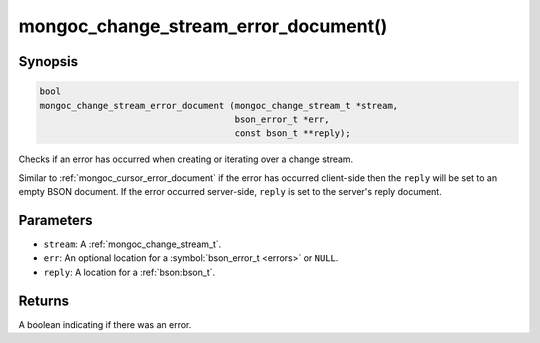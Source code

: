 .. _mongoc_change_stream_error_document

mongoc_change_stream_error_document()
=====================================

Synopsis
--------

.. code-block:: c

  bool
  mongoc_change_stream_error_document (mongoc_change_stream_t *stream,
                                       bson_error_t *err,
                                       const bson_t **reply);

Checks if an error has occurred when creating or iterating over a change stream.

Similar to :ref:`mongoc_cursor_error_document` if the error has occurred
client-side then the ``reply`` will be set to an empty BSON document. If the
error occurred server-side, ``reply`` is set to the server's reply document.

Parameters
----------

* ``stream``: A :ref:`mongoc_change_stream_t`.
* ``err``: An optional location for a :symbol:`bson_error_t <errors>` or ``NULL``.
* ``reply``: A location for a :ref:`bson:bson_t`.

Returns
-------
A boolean indicating if there was an error.
